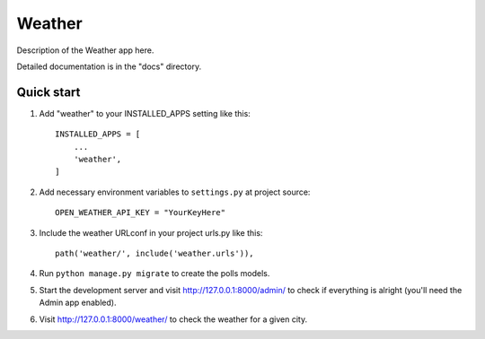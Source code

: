 =====
Weather
=====

Description of the Weather app here.

Detailed documentation is in the "docs" directory.

Quick start
-----------

1. Add "weather" to your INSTALLED_APPS setting like this::

    INSTALLED_APPS = [
        ...
        'weather',
    ]


2. Add necessary environment variables to ``settings.py`` at project source::

    OPEN_WEATHER_API_KEY = "YourKeyHere"

3. Include the weather URLconf in your project urls.py like this::

    path('weather/', include('weather.urls')),

4. Run ``python manage.py migrate`` to create the polls models.

5. Start the development server and visit http://127.0.0.1:8000/admin/
   to check if everything is alright (you'll need the Admin app enabled).

6. Visit http://127.0.0.1:8000/weather/ to check the weather for a given city.